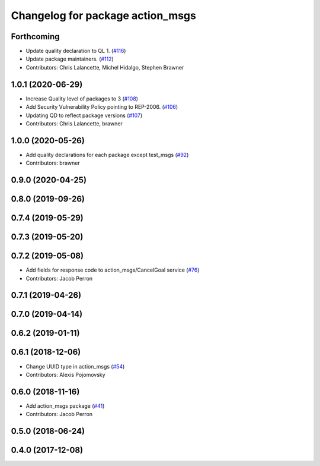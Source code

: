 ^^^^^^^^^^^^^^^^^^^^^^^^^^^^^^^^^
Changelog for package action_msgs
^^^^^^^^^^^^^^^^^^^^^^^^^^^^^^^^^

Forthcoming
-----------
* Update quality declaration to QL 1. (`#116 <https://github.com/ros2/rcl_interfaces/issues/116>`_)
* Update package maintainers. (`#112 <https://github.com/ros2/rcl_interfaces/issues/112>`_)
* Contributors: Chris Lalancette, Michel Hidalgo, Stephen Brawner

1.0.1 (2020-06-29)
------------------
* Increase Quality level of packages to 3 (`#108 <https://github.com/ros2/rcl_interfaces/issues/108>`_)
* Add Security Vulnerability Policy pointing to REP-2006. (`#106 <https://github.com/ros2/rcl_interfaces/issues/106>`_)
* Updating QD to reflect package versions (`#107 <https://github.com/ros2/rcl_interfaces/issues/107>`_)
* Contributors: Chris Lalancette, brawner

1.0.0 (2020-05-26)
------------------
* Add quality declarations for each package except test_msgs (`#92 <https://github.com/ros2/rcl_interfaces/issues/92>`_)
* Contributors: brawner

0.9.0 (2020-04-25)
------------------

0.8.0 (2019-09-26)
------------------

0.7.4 (2019-05-29)
------------------

0.7.3 (2019-05-20)
------------------

0.7.2 (2019-05-08)
------------------
* Add fields for response code to action_msgs/CancelGoal service (`#76 <https://github.com/ros2/rcl_interfaces/issues/76>`_)
* Contributors: Jacob Perron

0.7.1 (2019-04-26)
------------------

0.7.0 (2019-04-14)
------------------

0.6.2 (2019-01-11)
------------------

0.6.1 (2018-12-06)
------------------
* Change UUID type in action_msgs (`#54 <https://github.com/ros2/rcl_interfaces/issues/54>`_)
* Contributors: Alexis Pojomovsky

0.6.0 (2018-11-16)
------------------
* Add action_msgs package (`#41 <https://github.com/ros2/rcl_interfaces/issues/41>`_)
* Contributors: Jacob Perron

0.5.0 (2018-06-24)
------------------

0.4.0 (2017-12-08)
------------------
